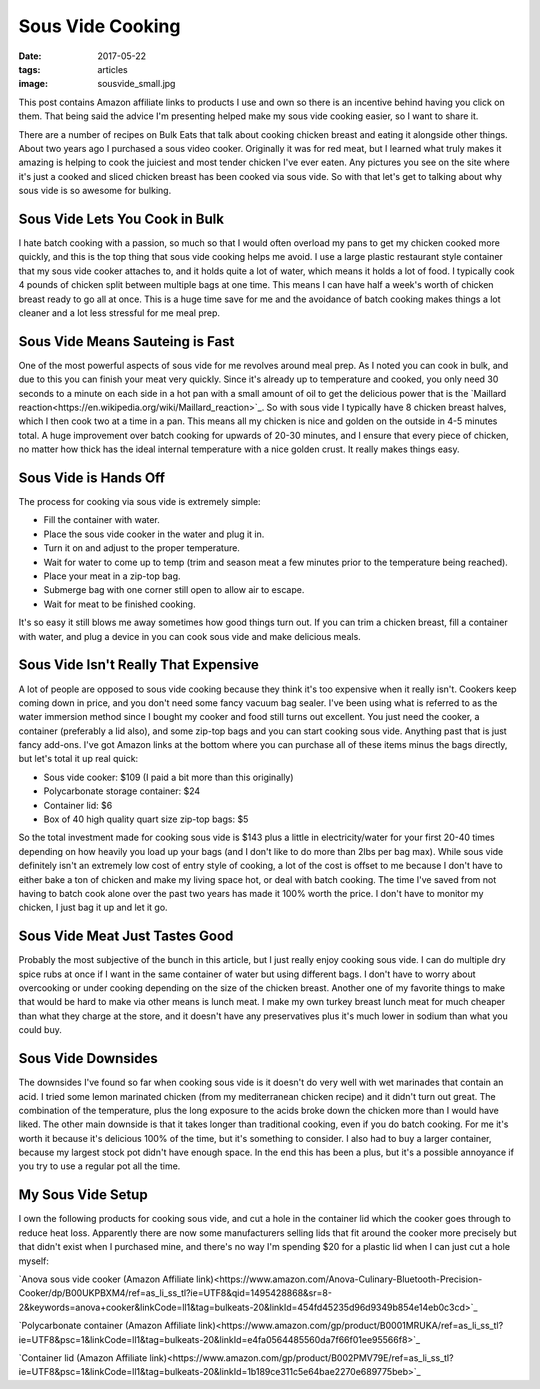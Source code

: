 Sous Vide Cooking
=================
:date: 2017-05-22
:tags: articles
:image: sousvide_small.jpg

.. image:: images/sousvide_large.jpg
    :alt: Sous Vide Cooker
    :align: left

This post contains Amazon affiliate links to products I use and own so there
is an incentive behind having you click on them. That being said the advice
I'm presenting helped make my sous vide cooking easier, so I want to share it.

There are a number of recipes on Bulk Eats that talk about cooking
chicken breast and eating it alongside other things. About two years ago I
purchased a sous video cooker. Originally it was for red meat, but I learned
what truly makes it amazing is helping to cook the juiciest and most tender
chicken I've ever eaten. Any pictures you see on the site where it's just
a cooked and sliced chicken breast has been cooked via sous vide. So with
that let's get to talking about why sous vide is so awesome for bulking.

Sous Vide Lets You Cook in Bulk
-------------------------------

I hate batch cooking with a passion, so much so that I would often overload
my pans to get my chicken cooked more quickly, and this is the top thing
that sous vide cooking helps me avoid. I use a large plastic restaurant style
container that my sous vide cooker attaches to, and it holds quite a lot of
water, which means it holds a lot of food. I typically cook 4 pounds of
chicken split between multiple bags at one time. This means I can have half
a week's worth of chicken breast ready to go all at once. This is a huge time
save for me and the avoidance of batch cooking makes things a lot cleaner and
a lot less stressful for me meal prep.

Sous Vide Means Sauteing is Fast
--------------------------------

One of the most powerful aspects of sous vide for me revolves around meal
prep. As I noted you can cook in bulk, and due to this you can finish your
meat very quickly. Since it's already up to temperature and cooked, you only
need 30 seconds to a minute on each side in a hot pan with a small amount of
oil to get the delicious power that is the
`Maillard reaction<https://en.wikipedia.org/wiki/Maillard_reaction>`_. So with
sous vide I typically have 8 chicken breast halves, which I then cook two at a
time in a pan. This means all my chicken is nice and golden on the outside in
4-5 minutes total. A huge improvement over batch cooking for upwards of 20-30
minutes, and I ensure that every piece of chicken, no matter how thick has
the ideal internal temperature with a nice golden crust. It really makes
things easy.

Sous Vide is Hands Off
----------------------

The process for cooking via sous vide is extremely simple:

- Fill the container with water.
- Place the sous vide cooker in the water and plug it in.
- Turn it on and adjust to the proper temperature.
- Wait for water to come up to temp (trim and season meat a few minutes
  prior to the temperature being reached).
- Place your meat in a zip-top bag.
- Submerge bag with one corner still open to allow air to escape.
- Wait for meat to be finished cooking.

It's so easy it still blows me away sometimes how good things turn out. If you
can trim a chicken breast, fill a container with water, and plug a device in
you can cook sous vide and make delicious meals.

Sous Vide Isn't Really That Expensive
-------------------------------------

A lot of people are opposed to sous vide cooking because they think it's too
expensive when it really isn't. Cookers keep coming down in price, and you
don't need some fancy vacuum bag sealer. I've been using what is referred to
as the water immersion method since I bought my cooker and food still turns
out excellent. You just need the cooker, a container (preferably a lid also),
and some zip-top bags and you can start cooking sous vide. Anything past that
is just fancy add-ons. I've got Amazon links at the bottom where you can
purchase all of these items minus the bags directly, but let's total it up
real quick:

- Sous vide cooker: $109 (I paid a bit more than this originally)
- Polycarbonate storage container: $24
- Container lid: $6
- Box of 40 high quality quart size zip-top bags: $5

So the total investment made for cooking sous vide is $143 plus a little in
electricity/water for your first 20-40 times depending on how heavily you load
up your bags (and I don't like to do more than 2lbs per bag max). While sous
vide definitely isn't an extremely low cost of entry style of cooking, a lot
of the cost is offset to me because I don't have to either bake a ton of
chicken and make my living space hot, or deal with batch cooking. The time
I've saved from not having to batch cook alone over the past two years has
made it 100% worth the price. I don't have to monitor my chicken, I just bag
it up and let it go.

Sous Vide Meat Just Tastes Good
-------------------------------

Probably the most subjective of the bunch in this article, but I just really
enjoy cooking sous vide. I can do multiple dry spice rubs at once if I want
in the same container of water but using different bags. I don't have to
worry about overcooking or under cooking depending on the size of the chicken
breast. Another one of my favorite things to make that would be hard to make
via other means is lunch meat. I make my own turkey breast lunch meat for much
cheaper than what they charge at the store, and it doesn't have any
preservatives plus it's much lower in sodium than what you could buy.

Sous Vide Downsides
-------------------

The downsides I've found so far when cooking sous vide is it doesn't do very
well with wet marinades that contain an acid. I tried some lemon marinated
chicken (from my mediterranean chicken recipe) and it didn't turn out great.
The combination of the temperature, plus the long exposure to the acids
broke down the chicken more than I would have liked. The other main downside
is that it takes longer than traditional cooking, even if you do batch
cooking. For me it's worth it because it's delicious 100% of the time, but
it's something to consider. I also had to buy a larger container, because
my largest stock pot didn't have enough space. In the end this has been
a plus, but it's a possible annoyance if you try to use a regular pot all the
time. 

My Sous Vide Setup
------------------

I own the following products for cooking sous vide, and cut a hole in the
container lid which the cooker goes through to reduce heat loss. Apparently
there are now some manufacturers selling lids that fit around the cooker more
precisely but that didn't exist when I purchased mine, and there's no way I'm
spending $20 for a plastic lid when I can just cut a hole myself:

`Anova sous vide cooker (Amazon Affiliate link)<https://www.amazon.com/Anova-Culinary-Bluetooth-Precision-Cooker/dp/B00UKPBXM4/ref=as_li_ss_tl?ie=UTF8&qid=1495428868&sr=8-2&keywords=anova+cooker&linkCode=ll1&tag=bulkeats-20&linkId=454fd45235d96d9349b854e14eb0c3cd>`_

`Polycarbonate container (Amazon Affiliate link)<https://www.amazon.com/gp/product/B0001MRUKA/ref=as_li_ss_tl?ie=UTF8&psc=1&linkCode=ll1&tag=bulkeats-20&linkId=e4fa0564485560da7f66f01ee95566f8>`_

`Container lid (Amazon Affiliate link)<https://www.amazon.com/gp/product/B002PMV79E/ref=as_li_ss_tl?ie=UTF8&psc=1&linkCode=ll1&tag=bulkeats-20&linkId=1b189ce311c5e64bae2270e689775beb>`_
